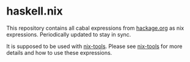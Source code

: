 * haskell.nix

This repository contains all cabal expressions from
[[http://hackage.org][hackage.org]] as nix expressions.  Periodically
updated to stay in sync.

It is supposed to be used with [[https://github.com/input-output-hk/nix-tools][nix-tools]].
Please see [[https://github.com/input-output-hk/nix-tools][nix-tools]] for more details and
how to use these expressions.
